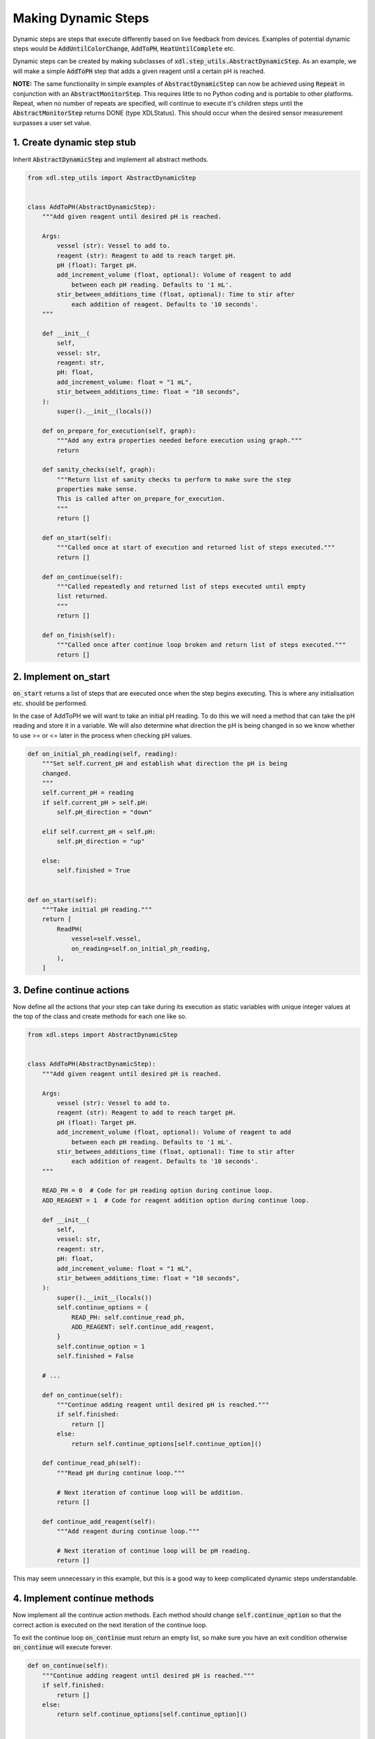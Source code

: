 ====================
Making Dynamic Steps
====================

Dynamic steps are steps that execute differently based on live feedback from
devices. Examples of potential dynamic steps would be :code:`AddUntilColorChange`,
:code:`AddToPH`, :code:`HeatUntilComplete` etc.

Dynamic steps can be created by making subclasses of :code:`xdl.step_utils.AbstractDynamicStep`.
As an example, we will make a simple :code:`AddToPH` step that adds a given reagent
until a certain pH is reached.

**NOTE:** The same functionality in simple examples of :code:`AbstractDynamicStep` can now be achieved
using :code:`Repeat` in conjunction with an :code:`AbstractMonitorStep`. This requires little to no
Python coding and is portable to other platforms.
Repeat, when no number of repeats are specified, will continue to execute it's children steps until the :code:`AbstractMonitorStep` returns DONE
(type XDLStatus). This should occur when the desired sensor measurement surpasses a user set value.

1. Create dynamic step stub
***************************

Inherit :code:`AbstractDynamicStep` and implement all abstract methods.

.. code-block:: python

    from xdl.step_utils import AbstractDynamicStep


    class AddToPH(AbstractDynamicStep):
        """Add given reagent until desired pH is reached.

        Args:
            vessel (str): Vessel to add to.
            reagent (str): Reagent to add to reach target pH.
            pH (float): Target pH.
            add_increment_volume (float, optional): Volume of reagent to add
                between each pH reading. Defaults to '1 mL'.
            stir_between_additions_time (float, optional): Time to stir after
                each addition of reagent. Defaults to '10 seconds'.
        """

        def __init__(
            self,
            vessel: str,
            reagent: str,
            pH: float,
            add_increment_volume: float = "1 mL",
            stir_between_additions_time: float = "10 seconds",
        ):
            super().__init__(locals())

        def on_prepare_for_execution(self, graph):
            """Add any extra properties needed before execution using graph."""
            return

        def sanity_checks(self, graph):
            """Return list of sanity checks to perform to make sure the step
            properties make sense.
            This is called after on_prepare_for_execution.
            """
            return []

        def on_start(self):
            """Called once at start of execution and returned list of steps executed."""
            return []

        def on_continue(self):
            """Called repeatedly and returned list of steps executed until empty
            list returned.
            """
            return []

        def on_finish(self):
            """Called once after continue loop broken and return list of steps executed."""
            return []

2. Implement on_start
*********************

:code:`on_start` returns a list of steps that are executed once when the step
begins executing. This is where any initialisation etc. should be performed.

In the case of AddToPH we will want to take an initial pH reading. To do this
we will need a method that can take the pH reading and store it in a variable.
We will also determine what direction the pH is being changed in so we know
whether to use >= or <= later in the process when checking pH values.

.. code-block:: python

    def on_initial_ph_reading(self, reading):
        """Set self.current_pH and establish what direction the pH is being
        changed.
        """
        self.current_pH = reading
        if self.current_pH > self.pH:
            self.pH_direction = "down"

        elif self.current_pH < self.pH:
            self.pH_direction = "up"

        else:
            self.finished = True


    def on_start(self):
        """Take initial pH reading."""
        return [
            ReadPH(
                vessel=self.vessel,
                on_reading=self.on_initial_ph_reading,
            ),
        ]

3. Define continue actions
**************************

Now define all the actions that your step can take during its execution as static
variables with unique integer values at the top of the class and create methods
for each one like so.

.. code-block:: python

    from xdl.steps import AbstractDynamicStep


    class AddToPH(AbstractDynamicStep):
        """Add given reagent until desired pH is reached.

        Args:
            vessel (str): Vessel to add to.
            reagent (str): Reagent to add to reach target pH.
            pH (float): Target pH.
            add_increment_volume (float, optional): Volume of reagent to add
                between each pH reading. Defaults to '1 mL'.
            stir_between_additions_time (float, optional): Time to stir after
                each addition of reagent. Defaults to '10 seconds'.
        """

        READ_PH = 0  # Code for pH reading option during continue loop.
        ADD_REAGENT = 1  # Code for reagent addition option during continue loop.

        def __init__(
            self,
            vessel: str,
            reagent: str,
            pH: float,
            add_increment_volume: float = "1 mL",
            stir_between_additions_time: float = "10 seconds",
        ):
            super().__init__(locals())
            self.continue_options = {
                READ_PH: self.continue_read_ph,
                ADD_REAGENT: self.continue_add_reagent,
            }
            self.continue_option = 1
            self.finished = False

        # ...

        def on_continue(self):
            """Continue adding reagent until desired pH is reached."""
            if self.finished:
                return []
            else:
                return self.continue_options[self.continue_option]()

        def continue_read_ph(self):
            """Read pH during continue loop."""

            # Next iteration of continue loop will be addition.
            return []

        def continue_add_reagent(self):
            """Add reagent during continue loop."""

            # Next iteration of continue loop will be pH reading.
            return []


This may seem unnecessary in this example, but this is a good way to keep
complicated dynamic steps understandable.

4. Implement continue methods
*****************************

Now implement all the continue action methods. Each method should change
:code:`self.continue_option` so that the correct action is executed on the next
iteration of the continue loop.

To exit the continue loop :code:`on_continue` must return an empty list, so make sure
you have an exit condition otherwise :code:`on_continue` will execute forever.

.. code-block:: python

    def on_continue(self):
        """Continue adding reagent until desired pH is reached."""
        if self.finished:
            return []
        else:
            return self.continue_options[self.continue_option]()


    def on_ph_reading(self, reading):
        """Callback function for pH reading in continue loop.
        Set self.finished = True if desired pH is reached.
        """
        self.current_pH = reading

        if self.pH_direction == "up":
            if self.current_pH >= self.target_pH:
                self.finished = True

        elif self.pH_direction == "down":
            if self.current_pH <= self.target_pH:
                self.finished = True


    def continue_read_ph(self):
        """Read pH during continue loop."""

        # Next iteration of continue loop will be addition.
        self.continue_option = self.ADD_REAGENT

        return [
            ReadPH(
                vessel=self.vessel,
                on_reading=self.on_ph_reading,
            )
        ]


    def continue_add_reagent(self):
        """Add reagent during continue loop."""

        # Next iteration of continue loop will be pH reading.
        self.continue_option = self.READ_PH

        return [
            Add(
                vessel=self.vessel,
                reagent=self.reagent,
                volume=self.add_increment_volume,
            ),
            Stir(
                vessel=self.vessel,
                time=self.stir_between_additions_time,
            ),
        ]

5. Implement on_finish
**********************

:code:`on_finish` is the place to do any final steps to tidy things up after
the continue loop. In this case we don't need to do anything so it can stay
just return an empty list.

We now have a fully functioning dynamic step. The rest of the tutorial will show
you ways in which you could improve this step and make sure it is robust.

.. code-block:: python

    from xdl.step_utils import AbstractDynamicStep


    class AddToPH(AbstractDynamicStep):
        """Add given reagent until desired pH is reached.

        Args:
            vessel (str): Vessel to add to.
            reagent (str): Reagent to add to reach target pH.
            pH (float): Target pH.
            add_increment_volume (float, optional): Volume of reagent to add
                between each pH reading. Defaults to '1 mL'.
            stir_between_additions_time (float, optional): Time to stir after
                each addition of reagent. Defaults to '10 seconds'.
        """

        READ_PH = 0  # Code for pH reading option during continue loop.
        ADD_REAGENT = 1  # Code for reagent addition option during continue loop.

        def __init__(
            self,
            vessel: str,
            reagent: str,
            pH: float,
            add_increment_volume: float = "1 mL",
            stir_between_additions_time: float = "10 seconds",
        ):
            super().__init__(locals())
            self.continue_options = {
                READ_PH: self.continue_read_ph,
                ADD_REAGENT: self.continue_add_reagent,
            }
            self.continue_option = 1  # Reagent addition
            self.finished = False

        def on_prepare_for_execution(self, graph):
            """Add any extra properties needed before execution using graph."""
            return

        def sanity_checks(self, graph):
            """Return list of sanity checks to perform to make sure the step
            properties make sense.
            This is called after on_prepare_for_execution.
            """
            return []

        def on_initial_ph_reading(self, reading):
            """Set self.current_pH and establish what direction the pH is being
            changed.
            """
            self.current_pH = reading
            if self.current_pH > self.target_pH:
                self.pH_direction = "down"

            elif self.current_pH < self.target_pH:
                self.pH_direction = "up"

            else:
                self.finished = True

        def on_start(self):
            """Take initial pH reading."""
            return [
                ReadPH(
                    vessel=self.vessel,
                    on_reading=self.on_initial_ph_reading,
                ),
            ]

        def on_continue(self):
            """Continue adding reagent until desired pH is reached."""
            if self.finished:
                return []
            else:
                return self.continue_options[self.continue_option]()

        def on_ph_reading(self, reading):
            """Callback function for pH reading in continue loop.
            Set self.finished = True if desired pH is reached.
            """
            self.current_pH = reading

            if self.pH_direction == "up":
                if self.current_pH >= self.target_pH:
                    self.finished = True

            elif self.pH_direction == "down":
                if self.current_pH <= self.target_pH:
                    self.finished = True

        def continue_read_ph(self):
            """Read pH during continue loop."""

            # Next iteration of continue loop will be addition.
            self.continue_option = self.ADD_REAGENT

            return [
                ReadPH(
                    vessel=self.vessel,
                    on_reading=self.on_ph_reading,
                )
            ]

        def continue_add_reagent(self):
            """Add reagent during continue loop."""

            # Next iteration of continue loop will be pH reading.
            self.continue_option = self.READ_PH

            return [
                Add(
                    vessel=self.vessel,
                    reagent=self.reagent,
                    volume=self.add_increment_volume,
                ),
                Stir(
                    vessel=self.vessel,
                    time=self.stir_between_additions_time,
                ),
            ]

        def on_finish(self):
            """Don't need to do anything after continue loop so return empty list."""
            return []

6. Implement sanity checks
**************************

It is a good idea to implement sanity check. This method should check that all
parameters passed to the step are sane before execution begins, and if bad parameters
are passed, raise informative errors.

.. code-block:: python

    from xdl.utils.sanity_checks import SanityCheck


    def sanity_checks(self, graph):
        """Return list of sanity checks to perform to make sure the step
        properties make sense.
        This is called after on_prepare_for_execution.
        """
        return [
            SanityCheck(
                condition=self.vessel,
                error_msg="vessel parameter must be given.",
            ),
            SanityCheck(
                condition=self.vessel in list(graph.nodes()),
                error_msg=f'"{self.vessel}" not found in graph',
            ),
            SanityCheck(
                condition=self.volume > 0,
                error_msg="volume parameter must be > 0.",
            ),
            SanityCheck(
                condition=self.reagent
                in [
                    data["chemical"]
                    for node, data in graph.nodes(data=True)
                    if data["class"] == "ChemputerFlask"
                ],
                error_msg=f'Reagent "{self.reagent}" not found in graph.',
            ),
            SanityCheck(
                condition=self.add_increment_volume > 0,
                error_msg="add_increment_volume parameter must be > 0.",
            ),
            SanityCheck(
                condition=self.stir_between_additions_time >= 0,
                error_msg="stir_between_additions_time parameter must be >= 0.",
            ),
        ]

7. Final step
*************

This is our final step. Further developments that could be implemented in this step
are a guard against overfilling the vessel if the desired pH is never reached,
and higher increment volumes when the target pH is far away.

.. code-block:: python

    from xdl.step_utils import AbstractDynamicStep
    from xdl.utils.sanity_checks import SanityCheck


    class AddToPH(AbstractDynamicStep):
        """Add given reagent until desired pH is reached.

        Args:
            vessel (str): Vessel to add to.
            reagent (str): Reagent to add to reach target pH.
            pH (float): Target pH.
            add_increment_volume (float, optional): Volume of reagent to add
                between each pH reading. Defaults to '1 mL'.
            stir_between_additions_time (float, optional): Time to stir after
                each addition of reagent. Defaults to '10 seconds'.
        """

        READ_PH = 0  # Code for pH reading option during continue loop.
        ADD_REAGENT = 1  # Code for reagent addition option during continue loop.

        def __init__(
            self,
            vessel: str,
            reagent: str,
            pH: float,
            add_increment_volume: float = "1 mL",
            stir_between_additions_time: float = "10 seconds",
        ):
            super().__init__(locals())
            self.continue_options = {
                READ_PH: self.continue_read_ph,
                ADD_REAGENT: self.continue_add_reagent,
            }
            self.continue_option = 1  # Reagent addition
            self.finished = False

        def on_prepare_for_execution(self, graph):
            """Add any extra properties needed before execution using graph."""
            return

        def sanity_checks(self, graph):
            """Return list of sanity checks to perform to make sure the step
            properties make sense.
            This is called after on_prepare_for_execution.
            """
            return [
                SanityCheck(
                    condition=self.vessel,
                    error_msg="vessel parameter must be given.",
                ),
                SanityCheck(
                    condition=self.vessel in list(graph.nodes()),
                    error_msg=f'"{self.vessel}" not found in graph',
                ),
                SanityCheck(
                    condition=self.volume > 0,
                    error_msg="volume parameter must be > 0.",
                ),
                SanityCheck(
                    condition=self.reagent
                    in [
                        data["chemical"]
                        for node, data in graph.nodes(data=True)
                        if data["class"] == "ChemputerFlask"
                    ],
                    error_msg=f'Reagent "{self.reagent}" not found in graph.',
                ),
                SanityCheck(
                    condition=self.add_increment_volume > 0,
                    error_msg="add_increment_volume parameter must be > 0.",
                ),
                SanityCheck(
                    condition=self.stir_between_additions_time >= 0,
                    error_msg="stir_between_additions_time parameter must be >= 0.",
                ),
            ]

        def on_initial_ph_reading(self, reading):
            """Set self.current_pH and establish what direction the pH is being
            changed.
            """
            self.current_pH = reading

            if self.current_pH > self.pH:
                self.pH_direction = "down"

            elif self.current_pH < self.pH:
                self.pH_direction = "up"

            else:
                self.finished = True

        def on_start(self):
            """Take initial pH reading."""
            return [
                ReadPH(
                    vessel=self.vessel,
                    on_reading=self.on_ph_reading,
                ),
            ]

        def on_continue(self):
            """Continue adding reagent until desired pH is reached."""
            if self.finished:
                return []
            else:
                return self.continue_options[self.continue_option]()

        def on_ph_reading(self, reading):
            """Callback function for pH reading in continue loop.
            Set self.finished = True if desired pH is reached.
            """
            self.current_pH = reading

            if self.pH_direction == "up":
                if self.current_pH >= self.pH:
                    self.finished = True

            elif self.pH_direction == "down":
                if self.current_pH <= self.pH:
                    self.finished = True

        def continue_read_ph(self):
            """Read pH during continue loop."""

            # Next iteration of continue loop will be addition.
            self.continue_option = self.ADD_REAGENT

            return [
                ReadPH(
                    vessel=self.vessel,
                    on_reading=self.on_ph_reading,
                )
            ]

        def continue_add_reagent(self):
            """Add reagent during continue loop."""

            # Next iteration of continue loop will be pH reading.
            self.continue_option = self.READ_PH

            return [
                Add(
                    vessel=self.vessel,
                    reagent=self.reagent,
                    volume=self.add_increment_volume,
                ),
                Stir(
                    vessel=self.vessel,
                    time=self.stir_between_additions_time,
                ),
            ]

        def on_finish(self):
            """Don't need to do anything after continue loop so return empty list."""
            return []
